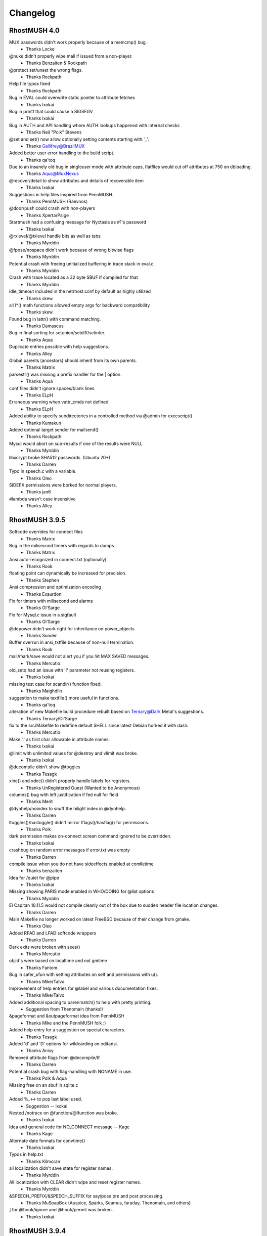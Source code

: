 .. _changelog:

===========
 Changelog
===========

.. _changelog-4.0:

-------------
RhostMUSH 4.0
-------------

MUX passwords didn't work properly because of a memcmp() bug.
				- Thanks Locke
@nuke didn't properly wipe mail if issued from a non-player.
				- Thanks Benzaiten & Rockpath
@protect set/unset the wrong flags.
				- Thanks Rockpath
Help file typos fixed
				- Thanks Rockpath
Bug in EVAL could overwrite static pointer to attribute fetches
				- Thanks Ixokai
Bug in printf that could cause a SIGSEGV
				- Thanks Ixokai
Bug in AUTH and API handling where AUTH lookups happened with internal checks
				- Thanks Neil "Polk" Stevens 
@set and set() now allow optionally setting contents starting with '_'.
				- Thanks Gallifrey@BrazilMUX
Added better user error handling to the build script.
				- Thanks qa'toq
Due to an insanely old bug in singleuser mode with attribute caps, flatfiles would cut off attributes at 750 on dbloading.
				- Thanks Aqua@MuxNexus
@recover/detail to show attributes and details of recoverable item
				- Thanks Ixokai
Suggestions in help files inspired from PennMUSH.
				- Thanks PennMUSH (Raevnos)
@door/push could crash with non-players
				- Thanks Xperta/Paige
Startmush had a confusing message for Nyctasia as #1's password
				- Thanks Ixokai
@rxlevel/@txlevel handle bits as well as tabs
				- Thanks Myrddin
@fpose/nospace didn't work because of wrong bitwise flags
				- Thanks Myrddin
Potential crash with freeing unitialized buffering in trace stack in eval.c
				- Thanks Myrddin
Crash with trace located as a 32 byte SBUF if compiled for that
				- Thanks Myrddin
idle_timeout included in the netrhost.conf by default as highly utilized
				- Thanks skew
all l*() math functions allowed empty args for backward compatibility
				- Thanks skew
Found bug in lattr() with command  matching.
				- Thanks Damascus
Bug in final sorting for setunion/setdiff/setinter.
				- Thanks Aqua
Duplicate entries possible with help suggestions.
				- Thanks Alley
Global parents (ancestors) should inherit from its own parents.
				- Thanks Matrix
parsestr() was missing a prefix handler for the | option.
				- Thanks Aqua
conf files didn't ignore spaces/blank lines
				- Thanks ELpH
Erraneous warning when vattr_cmds not defined
				- Thanks ELpH
Added ability to specify subdirectories in a controlled method via @admin for execscript()
				- Thanks Kumakun
Added optional target sender for mailsend()
				- Thanks Rockpath
Mysql would abort on sub-results if one of the results were NULL
				- Thanks Myrddin
libxcrypt broke SHA512 passwords. (Ubuntu 20+)
				- Thanks Darren
Typo in speech.c with a variable.
				- Thanks Oleo
SIDEFX permissions were borked for normal players.
				- Thanks jan6
#lambda wasn't case insensitive
				- Thanks Alley

.. _changelog-3.9.5:

---------------
RhostMUSH 3.9.5 
---------------

Softcode overrides for connect files
				- Thanks Matrix
Bug in the milisecond timers with regards to dumps
				- Thanks Matrix
Ansi auto-recognized in connect.txt (optionally)
				- Thanks Rook
floating point can dynamically be increased for precision.
				- Thanks Stephen
Ansi compression and optimization encoding
				- Thanks Exaurdon
Fix for timers with milisecond and alarms
				- Thanks Ol'Sarge
Fix for Mysql.c issue in a sigfault
				- Thanks Ol'Sarge
@depower didn't work right for inheritance on power_objects
				- Thanks Sunder
Buffer overrun in ansi_txtfile because of non-null termination.
				- Thanks Rook
mail/mark/save would not alert you if you hit MAX SAVED messages.
				- Thanks Mercutio
old_setq had an issue with '!' parameter not reusing registers.
				- Thanks Ixokai
missing test case for scandir() function fixed.
				- Thanks Maighdlin
suggestion to make textfile() more useful in functions.
				- Thanks qa'toq
alteration of new Makefile build procedure rebuilt based on Ternary@Dark Metal's suggestions.
				- Thanks Ternary/Ol'Sarge
fix to the src/Makefile to redefine default SHELL since latest Debian horked it with dash.
				- Thanks Mercutio
Make '.' as first char allowable in attribute names.
				- Thanks Ixokai
@limit with unlimited values for @destroy and vlimit was broke.
				- Thanks Ixokai
@decompile didn't show @toggles
				- Thanks Tesagk
xinc() and xdec() didn't properly handle labels for registers.
				- Thanks UnRegistered Guest (Wanted to be Anonymous)
columns() bug with left justification if fed null for field.
				- Thanks Merit
@dynhelp/noindex to snuff the hilight index in @dynhelp.
				- Thanks Darren
ltoggles()/hastoggle() didn't mirror lflags()/hasflag() for permissions.
				- Thanks Polk
dark permission makes on-connect screen command ignored to be overridden.
				- Thanks Ixokai
crashbug on random error messages if error.txt was empty
				- Thanks Darren
compile issue when you do not have sideeffects enabled at comiletime
				- Thanks benzaiten
Idea for /quiet for @pipe
				- Thanks Ixokai
Missing showing PARIS mode enabled in WHO/DOING for @list options
				- Thanks Myrddin
El Capitan 10.11.5 would not compile cleanly out of the box due to sudden header file location changes.
				- Thanks Darren
Main Makefile no longer worked on latest FreeBSD because of their change from gmake.
				- Thanks Oleo
Added RPAD and LPAD softcode wrappers
				- Thanks Darren
Dark exits were broken with sees()
				- Thanks Mercutio
objid's were based on localtime and not gmtime
				- Thanks Fantom
Bug in safer_ufun with setting attributes on self and permissions with u().
				- Thanks Mike/Talvo
Improvement of help entries for @label and various documentation fixes.
				- Thanks Mike/Talvo
Added additional spacing to parenmatch() to help with pretty printing.
				- Suggestion from Thenomain (thanks!)
&pageformat and &outpageformat idea from PennMUSH
				- Thanks Mike and the PennMUSH folk :)
Added help entry for a suggestion on special characters.
				- Thanks Tesagk
Added 'd' and 'D' options for wildcarding on editansi.
				- Thanks Anixy
Removed attribute flags from @decompile/tf
				- Thanks Darren
Potential crash bug with flag-handling with NONAME in use.
				- Thanks Polk & Aqua
Missing free on an sbuf in sqlite.c
				- Thanks Darren
Added %_<-> to pop last label used.
				- Suggestion -- Ixokai
Nested /notrace on @function/@lfunction was broke.
				- Thanks Ixokai
Idea and general code for NO_CONNECT message -- Kage
				- Thanks Kage
Alternate date formats for convtime()
				- Thanks Ixokai
Typos in help.txt
				- Thanks Kilmoran
all localization didn't save state for register names.
				- Thanks Myrddin
All locatization with CLEAR didn't wipe and reset register names.
				- Thanks Myrddin
&SPEECH_PREFIX/&SPEECH_SUFFIX for say/pose pre and post processing.
				- Thanks MuSoapBox (Auspice, Sparks, Seamus, faraday, Thenomain, and others)
] for @hook/ignore and @hook/permit was broken.
				- Thanks Ixokai

.. _changelog-3.9.4:

---------------
RhostMUSH 3.9.4
---------------

REALITY_LEVELS wouldn't compile because of undeclared function.
				- Thanks Dahan
HELP spelling fixes
				- Thanks Sketch
compile time issue when enhanced ansi is deselected.
				- Thanks Wisdom
if you have an ssl library that conflicts with openssl dev libs, openssl support is confused
				- Thanks Wisdom
reality_compare -- option to alter how descs are seen
				- Thanks Derek (from SVN site)
Crash bug in @blacklist/list fixed
				- Thanks Distraida
Bug in CPU alerting with new player creation on their first connect.
				- Thanks Darren@Nightlife
Bug with compiling without BANG support with undeclared variables.
				- Thanks Darren@Nightlife
You can now input extended ASCII right into the mush (and it converts to markup)
				- Thanks mindboosternoori
functions.c bombed with the clang compiler because of restrictive type-casting comparisons.
				- Thanks Fraibert
@include didn't properly null out args if forcefully specified null.
				- Thanks Volund
@skip/@ifelse, @switch, and @sudo didn't evaluate substitutions properly.
				- Thanks Volund
Compiletime bug in speech.c with REALITY_LEVELS not defined.
				- Thanks psc943

.. _changelog-3.9.3:

---------------
RhostMUSH 3.9.3
---------------

@include -- Idea Copied from Penn 
				- Thanks Jules (and PennMUSH)
Fix for $Z in timefmt()
				- Thanks Chime/Loki (Haunted)

.. _changelog-3.9.2:

---------------
RhostMUSH 3.9.2
---------------

@assert/@break didn't handle {} correctly.
				- Thanks Wyrd
singletime() handles (w)eeks, (M)onths, and (y)ears like MUX.
				- Thanks Chime & MUX2
crash bug in command.c with regards to mail handler
				- Thanks Chime
aliased rjust to rj and ljust to lj and updated help files appropiately.
				- Thanks Montague

glibc for MAX_INT/MIN_INT had issues with math functions - wrapper fixes this.

parser issue with regexp, parenthesis, and backslashes -- Fixed
				- Thanks Chime
Idea for @titlecaption	
				- Thanks Zero@NewJediOrder
IDLE had a missmatch on \r and \n parsing -- Fixed
				- Thanks Mike@M*U*S*H
Discussion/Ideas for strdistance() function.
				- Thanks Sketch@M*U*S*H

.. _changelog-3.9.1:

---------------
RhostMUSH 3.9.1
---------------

cluster_hasattr() bug for #-1 that should be 0 for non-existant attribs.
				- Thanks Ol'Sarge@Cajun
cluster_flags()/cluster_hasflag() added for cluster support
				- Thanks Cody
Fix for log.c C99 compile issues on old compilers.
				- Thanks Sombranox
sees() handles optional third argument for exits
				- Thanks Sombranox
#lambda inherited from parent wrongly - Fixed
				- Thanks Xandar
writable() added for TM3 compatability.
				- Thanks Wyrd
@list user_attrib now does flag based matching
				- Thanks sombranox
cluster_set() didn't evaluate attributes right
				- Thanks Cody
cluster_regrep*() didn't select the right proper target object
				- Thanks Cody
flag setting/notifying identifies if target was set/unset before
				- Thanks PennMUSH (Kimiko)
elist() didn't evaluate properly - Introduced 3.9.1p2
				- Thanks Cary
page alerts you if you're cloaked from people you page.
				- Thanks Wyrd
Added flatfile stale attribute cleaner and penn 1.8 flatfile converter
                                - Thanks Wyrd
Added switch_search @admin param for switching functionality.
				- Thanks Minion
Added @include to Rhost
				- Thanks PennMUSH (Javelin)
@trigger can handle $command/^listen attributes
				- Thanks TinyMUSH3/PennMUSH
error.txt files can evaluate arguments
				- Thanks Camber/Orion
mux_lcon_compat added to allow lcon() to return empty string.
				- Thanks Minion
cluster_wipe added for clusters
				- Thanks Cary
NO_CODE broke global_error_obj as it's executed by enactor.
				- Thanks Matrix
Help file typos for various cluster commands.
				- Thanks Mike@M*U*S*H

.. _changelog-3.9.0p00:

-------------------
RhostMUSH 3.9.0 p00
-------------------

.. note::

   v3.9 is the development branch leading to RhostMUSH v4.0

Changes
-------

Fixed some mishandled signals which should not cause Rhost to panic shutdown.

Added a Makefile define IGNORE_SIGNALS to turn off signal handling entirely.

Changed Makefile to use RFC date (date -R) instead of local datestring.

Updated version() to allow showing build number by supplying an argument.

Added signal handling of SIGUSR1, SIGTERM, SIGUSR2.

Added user configurable SIGUSR1 handling through signal_object.

Added zones_like_parents for zones to search like @parents.
  - this does require the ZONECMDCHK @toggle set on each item/player.

Modify snooplog to show site information.

Added %@ support to parser (caller)
  - Penn/MUX/TM3

Added %+ support to parser (args sent to functions)
  - Penn

Added %? support to parser (invocations)
  - Penn

Added NO_CODE flag for easier control of coding tool avaiability

Added full REGEXP support (based on Penn's PCRE implementation)

Added some extra bounds checking to internal varabiables (non-issue)

[18-9] Added compatibility with @assert and @break for Penn Compat
                               - PennMUSH
Added a QUIET switch to tel()
                               - Leona @ Faetopia

[18-9] Modify snooplog to show site information.

[18-10] lattr() modification to handle lock() shows.

[18-11] lattr() modification to handle attribute flag checks.

[18-11] examine/parent now shows dbref#'s of the targetted items

[18-16] 7th argument to wrap() to allow last line to 'left justify'

[18-18] Added %@ support (for Penn, TM3, and MUX compatibility) 
				- Lots and Lots and Lots of people.

Merged all 3.2.4 code to 3.9.0
				- Ashen-Shugar

Added MUX, TM3, Penn, Rhost default options to asksource.sh

Modified valid 'good characters' for starting attribs for MUX compat.

Tprintf handler for buffering rewritten to be 'safe'
  - Lensman

lnum/lnum2 added to allow 'stepping' argument.

Reality locktypes 2&3 could be too restrictive, so some lax was given.

Added reality locktypes 4 & 5 to duplicate 2 & 3 but with 'lock-pass-nonexit'

@log allows writing to subdirectories.  5 depth maximum.

@edit has /check argument to run a 'simulation' of an @edit. 
   - Penn

@search has a /nogarbage switch to check against GOING/RECOVER items.

moon() takes optional second argument (boolean) to show only percentage of phase

@grep takes /regexp switch for regexp matching.

Added ] pre-parser command

Rewrite of permission handler to allow a second permission structure (32 more permissions)

@edit has /single argument to allow editing first match only.

edit() has 4th optional argument to specify an edit of single match only.

Change in WANDERER and GUEST to check owner as well as target. 

Added Good_chk() macro to include Good_obj() && !Going() && !Recover()

Added eval/no_eval @admin permissions for function evaluation/non-evaluation.

list() given 4th argument to handle optional header.

Added /toreality switch to @pemit. (works only with contents)

Vastly improved TinyMUSH3 converter.

@hook modified to show sub-overrides and sub-includes

Added the ability to pass delim and params to self-made %-subs.

Added a new @admin boolean parameter round_kludge.
  - Loki

Added support of labels for setq(), setr(), r(). (SVN 84, fix in SVN 87)

Added extra protection to garble() on exec() call for CPU (SVN 84)

Added templates (ala SETQ_TEMPLATE) for setq labels. (SVN 89)

Enhancement to idle timeout to take into account lagging servers (SVN 93)

Center allows NON-ANSI multi-character filler [SVN 94]

Lexits() and Lcon() take optional output seperators [SVN 95->96]

Lexits and Lcon() take arguments to turn #dbrefs into names [SVN 101->102]

Added /notify switch to @switch [SVN 108]

Added additional arguments to dice() [SVN 110]

Made v() allow registers 11 through MAX-ARGS [SVN 111]

Made strfunc() aware of bypass() [SVN 112]

Mail now displays a 'm' by any message set for auto-deletion [SVN 117]

map() now allows ArgN arguments to be passed to it as %1-%?? [SVN 118]

Added time skew detection and protection to readjust mush time [SVN 123]

Added some addition protection for network flooding [SVN 123]

Added optional arguments to dig() and open() for location/returns [SVN 123]

Enhanced door code to be useable [SVN 125]

Modified asksource.sh script to handle all new options [SVN 125]

Added MUX2 password compatibility for reading converted databases [SVN 125]

Added beta option support for MySQL, Doors, and 64bit SBUF/attribs [SVN 125]

Added auto-detection of 64 bit platforms [SVN 125]

Added MAILFILTER attribute to change destination of incoming mail [SVN 127]

Fixed some uninitialized variables in view_atr [SVN 129]
  - Loki

Altered case() and caseall() to support #$ substitution like switch() [SVN 130]
  - Loki

Slight mistake in the case()/caseall() fix in 130. Fixed [SVN 136]
  - Loki

QDBM support added as an optional database layer [SVN 131-135]
  - Ambrosia

Error() accepts an optional player argument to base error messages on.
				- Thanks Ratio (and many others)

FIX_AIX obsoleted by a small mail.c/mailfix.c rewrute
  - Ashen [SVN 162]

modified sub_include so that the CHR_<str> value if fed an integer specifies how many values to take.

Copy/paste error lead to @break behaving like @assert. [SVN 168]
  - Loki

Removed minimal_db from the distro. It can be found on the download site under Contrib. [SVN 171]
  - LOKI

timefmt(), convsecs(), convtime() and moon() now handle 64 bit time. [SVN 172]

list() has an optional target player for output (must control target) [SVN 177]

garble() has new optional type value to return character count instead of string [SVN 177]

remit() has optional key value to specify if it's a to-reality output or normal remit() [SVN 177]

/DISPLAY switch for @function to display details on target function. [SVN 177]

/LIST switch for @function allows wildcarding. [SVN 177]

@list buffers no longer spams the living crap out of you. [SVN 177]

Sideeffects: Tidied up the wizhelp entries and added example page Allowed for keyword negation (i.e. sideeffects = PENN !OPEN MOVE). [SVN 178-179]
  - Lensman

strip() takes optional 3rd argument to specify allowing only specified characters [SVN 180]

accents are now allowed as a markup language via the %f substitution.  Requires ZENTY_ANSI [SVN 180]

printf() modified with '&' identifier for carrage return alignment processing [SVN 181]

filter() can now take multiple arguments. [SVN 190]

/STOP and /CONT switches added to @halt.  [SVN 192]

@wait/pid modified to be much nicer on the queue [SVN 192]

chr() allows characters 160 to 255 to be done via markups (%<3digit>)

Cleaned up extension characters by integrating into the accent parser [SVN 201]

On rooms @toggled LOGROOM, if there is a LOGNAME attribute on the room, it uses that instead [SVN 204]
					- Thanks Ixokai

.. note::

   Name must be alphanumeric and be under 70 characters in length.

%q<variable> added for TM3 compatability with named labels [SVN 205]

setq/setr family now allow ! to asign next available register or re-assign existing register [SVN 208]

nameq optionally displays register asigned to label [SVN 208]

the PID of the running process now stored to netrhost.pid [SVN 208]

Signal handling improved for USR1 and USR2 [SVN 212]

/oneeval switch to @pemit for single evaluation of a @pemit/list [SVN 213]

lexits() allow page listings [SVN 233]

lrooms() - fix for specific room identification [SVN 233]

@function/display now shows flags of functions [SVN 233]

rework lattr() and lattrp() as well as cluster_lattr() to use centralized core functionality [SVN 233]

rework of ueval() to handle cluster or non-cluster [SVN 233]

lock() allows optional third argument to set/clear attribute locks [SVN 233]

merging of all cluster_Defaults into single handler [SVN 233]

action lists attached to >, @cluster/set, and cluster_set() [SVN 233]

@wait with +/- values [SVN 233]
					- Thanks Raevnos

BOUNCEFORWARD attribute parser for BOUNCE flag [SVN 233]

VATTRCNT() has optional 2nd argument to reset the vlimit on the dbref# [SVN 244]

pgrep()/cluster_grep() has additional arguments for outputting matches [SVN 244]
					- Thanks Cary

Updated help for printf() [SVN 253]

Fix for OSX 10.5.2 with regards to more restrictive header include files [SVN 254]
					- Thanks Lyoc

.. note::

   TO BE DONE: add python interpreter
   TO BE DONE: @plugin

Additions
---------

Functions
+++++++++

[18-13] Add isint() for MUX/Penn compatability
[18-17] Added fmod() for Penn compatability.
regmatch()	- regexp (penn)
regmatchi()	- regexp (penn)
regedit()	- regexp (penn)
regediti()	- regexp (penn)
regeditall()	- regexp (penn)
regeditalli()	- regexp (penn)
reswitch()	- regexp (penn)
reswitchi()	- regexp (penn)
reswitchall()	- regexp (penn)
reswitchalli()	- regexp (penn)
regrab()	- regexp (penn)
regrabi()	- regexp (penn)
regraball()	- regexp (penn)
regraballi()	- regexp (penn)
regrep()	- regexp (penn)
regrepi()	- regexp (penn)
bypass()	- used in @functions to bypass hardcoded limits
logtofile()     - Function equiv of @log - limit 1/command. 
searchng()      - Like search() but don't return GOING/RECOVER.
keepflags()     - keep data type based on flags
remflags()      - remove data type based on flags
foldercurrent)  - list current folder or share folder 
folderlist()	- list all folders of target
nameq() 	- name/rename labels for setq registers (SVN 84)
spellnum()	- Penn compatable returns full name [SVN 125]
ibreak()        - for iter() and list() [SVN 109]
shift()         - and additional arguments to dice() [SVN 110]
fbound()        - like bound but for floating point [SVN 137]
fbetween()      - like between but for floating point [SVN 137]
strdistance()   - Levenshtein Distance between two strings [SVN 146] 
tr()            - Transform string based on find/replace [SVN 156]
digest()        - SSL algorithm encryptions.  Yay is life. [SVN 158]
roman()         - Number to Roman Numeral converter [SVN 160]
printf()	- Printf() moved to the mush!  Yay is life. [SVN 177]
accent()	- Allow accent() markup characters specified by string [SVN 180]
stripaccents()  - Strip the accents on the target string [SVN 180]
pid()           - Show pid processes of anything you control [SVN 192]
pgrep()		- grep for parents [SVN 233]
cluster_u()  		- cluster u() [SVN 233]
cluster_u2()		- cluster u2() [SVN 233]
cluster_ulocal()  	- cluster ulocal() [SVN 233]
cluster_u2local()  	- cluster u2local() [SVN 233]
cluster_uldefault() 	- cluster uldefault() [SVN 233]
cluster_u2ldefault()  	- cluster u2ldefault() [SVN 233]
cluster_udefault()  	- cluster udefault() [SVN 233]
cluster_u2default()	- cluster u2default() [SVN 233]
cluster_grep()		- cluster grep() [SVN 233]
cluster_regrep()	- cluster regrep() [SVN 233]
cluster_regrepi()	- cluster regrepi() [SVN 233]
cluster_hasattr()	- cluster hasattr() [SVN 233]
cluster_lattr() 	- cluster lattr() [SVN 233]
cluster_attrcnt()	- cluster attrcnt() [SVN 233]
cluster_vattrcnt()	- cluster vattrcnt() [SVN 233]
cluster_get()		- cluster get() [SVN 233]
cluster_xget()		- cluster xget() [SVN 233]
cluster_set()		- cluster set() [SVN 233]
cluster_default		- cluster default() [SVN 233]
cluster_edefault	- cluster edefault() [SVN 233]
cluster_stats() 	- specifies statistics on cluster [SVN 233]
cluster_get_eval()	- cluster get_eval() [SVN 233]
cluster_ueval()		- cluster ueval() [SVN 233]

Commands
++++++++

@assert - Works like @break but reverse logic [18-9]
idle - a 'nothing' command that won't effect idle time.  Wizzes can optionally add command.
> for cluster sets (instead of &) [SVN 233]
@cluster/new <dbref>			-- won't work on cluster object [SVN 233]
@cluster/add <dbref>=<dbref>		-- won't add a pre-existing cluster object [SVN 233]
@cluster/del <dbref>			-- won't delete a non-existing cluster object [SVN 233]
@cluster/clear <dbref>			-- purges the cluster list [SVN 233]
@cluster/list <dbref>			-- lists objects in cluster, total attributes, threshold, and action list [SVN 233]
@cluster/threshhold <dbref>=<number>	-- sets a threshold on the cluster [SVN 233]
@cluster/action <dbref>=<string>	-- sets action when treshhold is met [SVN 233]
@cluster/edit <dbref>=<string>,<string>	-- edits the attribute(s) in a cluster [SVN 233]
@cluster/set				-- @set for clusters [SVN 233]
@cluster/repair				-- repairs a damaged cluster (or tries to) [SVN 233]
@cluster/grep				-- grep for a string in a cluster [SVN 233]
@cluster/reaction   			-- edit for actions [SVN 233]
@cluster/cut				-- physically cuts the item from a cluster - only use as last resort [SVN 233]
@cluster/trigger			-- trigger action on cluster [SVN 233]

Flags
+++++

NO_CODE  - Controls usage of code-commandss/functions.  Uses new second permission table.

Toggles
+++++++

HIDEIDLE - Stops the 'idle' from being updated as well as command count.  Wiz+ only.
MORTALREALITY - disables the inherit ability of wizards for wiz_always_real [SVN 126]

MAILVALIDATE - validate the user list and abort mail without sending to anyone if invalid.
				- Thanks Charlotte@Cajun

CLUSTER - (internal toggle to handle cluster objects)

Admin Params
------------

[18-9] Added zones_like_parents for zones to search like @parents.  - this does require the ZONECMDCHK @toggle set on each item/player.
log_maximum - specify the number of logtofile() calls allowed per command.
power_objects - enable @power/@depower checks on non-players
rooms_can_open - allow rooms to be able to @open exits inside itself
sub_override - specify what %-subs can be overridden

sub_include - specify what %-subs you want added
				- Ambrosia
signal_object - Object containing signal handling attribute for SIGUSR1.
				- Odin

break_compatibility - @break/@assert allowed/disallowed double-evaluation (disabled by default)
signal_object_type - Type of execution to do.  Default is '0' (function only)'.  1 is a @trigger effect. [SVN 212]
log_network_errors	- enables (or disables) logging of network errors on sockets

Bug Fixes
---------

SORTBY was mangling the enactor.
                               - Melpomine @ Vieux Carre
[18-7] THIS IS AN UNOFFICIAL PATCH.  This fixes a Reality Level Lock issue.
                                - Thanks Ixokai

[18-8] Fixes a vprintf allocation issue.

[18-9] Fixed a logical error with unfindable and the connect flag.
                                - Thanks Xandar

[18-12] Fix double eval to @break/@assert to mimic Penn
[18-13] Fixed the convert scripts to handle irrigular behavior in TM3 flatfile
[18-14] Fix for LBUF free in elist()
[18-15] Fix for permission issue with regards to no_examine and attrib fetches
[18-15] Fix for possible array out-of-bounds with regards to backstage
[18-16] Fix in wrap() for wrap_out code with possible overrun (non-crash)

.. note::

    this effected both wrap() and wrapcolumns()

[18-17] Fix for moon() on displaying waxing/waning exact matches.
                                - Thanks Jeff

[18-17] asksource.sh (make config/make confsource) fixed with (l)oad issue.

[18-17] Fix for news/verbose switch that broke previous workings - Fixed
                                - Thanks Ambrosia
[18-18] Fix for soundex() with a buffering issue (non-crashing) - Fixed
                                - Thanks Jeff

Bug in (d)elete option in asksource script - Fixed

Bug in 'home' with reality level following - Fixed
				- Thanks Ol'Sarge @ Cajun
Bug in '@idesc' with reality level if 'Real' level not using '@desc' - Fixed
				- Thanks Toby @ Cajun
Bug in '@rsrvdesc2' if target desc is '@idesc'. - Fixed
				- Thanks Toby @ Cajun
Bug in double-free if default globals enabled - Fixed
				- Thanks Ixokai
Make config/confsource for option 15 and option 9 didn't escape the '$'. - Fixed
				- Thanks Odin

Small issue in mail code where if max-index is reached mail won't send - Fixed

Bug in do_dbck with db loading/startup/reboot - small chance of crash. -Fixed
				- Thanks Odin
Feature bug in read_remote_name.  Didn't check examinable - Fixed
				- Ambrosia
Hook 'fail' didn't work in hook_cmd.  - Fixed
				- Rook
Bug in mail.c where it could effect @nuking players - fixed
				- Odin
Bug in news.c where it could effect @nuking players - fixed
				- Odin
Bug in @quota where buffer was mistakenly freed prior to display - Fixed
				- Ambrosia/Ashen
Issue with page/port and the MUXPAGE toggle. Resolved, page/port now cannot be used in combination with MUXPAGE
				- Lensman
Several missing helpfile entries added: isupper/islower, brace_compatibility, format_compatibility
				-Ambrosia
Bug in speech.c when compiling on some flavors of BSD fixed. Also cleaned some warnings.
				- Odin
Fixed a bug in cque.c relating to queue accounting on exceeding player_queue_max.
				- Odin, fixed and found by Brazil.
Fixed an issue with certain locks with displaying attribute names in examine. NON-CRITICAL-ISSUE
				- Ixokai
Fixed a strip issue of {}'s with regards to ']'.  The ] command shouldn't strip anything.
				- Odin & Ambrosia

Fixed a problem with 8-bit dates being passed to the compiler as build time. We now use date -R for RFC time.
Fixed a problem with examine on targets you didn't control.
Fixed problem with @kick and the queue.
Fixed buffer clobber issue in lloc() (introduce 3.9)
Fixed logic error of command pathing with ignore on 'goto' command.
Fixed 'N' command from showing up. (for ] alias)
Fixed display for percent subs with regards to @hook.

Fixed wrapcolumns() where it could crash on unique strings.
				- Thanks melkir

Fixed a bug with flag_name and possible duplicated entries
Fixed chomp() to handle %r conditions cleaner.

sub_include had a possible unitialized condition for %0-%9 on rare occurances. (SVN-87)
				- Thanks Loki

crash bug in lcon/lexit additions - fixed (SVN-105)
Finally believe the output snuffing issue is fixed (SVN-105)
SIGSYS and some other signals were mistakenly handled as panic shutdown.

setq()/setr() didn't evaluate first argument.  Introduced SVN 87 [SVN 113]
				- Thanks Melkir

Somehow @list options values got broken by a typo.  Weird.  Fixed. [SVN 114]
Tprintf off by one issue fixed for buffer allocation [SVN 115 - SVN 116]
Off by one bug in map() from SVN 118.  Non crash, just argument list off [SVN 119]
Crash bug in ATRLOCK if attribute did not previously exist in hash lookup [SVN 120]
Realities had a logical bug.  Now previous (broke) behavior available as option [SVN 122-124]
Fixed a bug in Reality level handling and CHKREALITY Toggle [SVN 125]
Fixed uninitalized variable with regards to dig()/@dig.  Introduced SVN 123 [SVN 128]
Fix for QDBM compiles on aborting on the 'rm' section.  Introduced SVN 136 [SVN 137-138]
Critical fix for time skew on AMD's.  Infinite loop.  Introduced SVN 123 [SVN 139]
Fix for sha1.c and mushcrypt.c for compiling issues.  MUX2 provided code.  [SVN 140]
Forgot to update this bloody file [SVN 141]
Fix for null entries deidling a player.  It was intended behavior, but this could be confusing so was fixed.  It still will de-cloak an idle-cloaked wiz. [SVN 142]
Fix for timeskew affecting internal timers, such as database dumping. [SVN 143]
Fixed a bad define for 64-bit autodetection. [SVN 143]

Fix for timeskew affecting global timers. Introduced SVN 140. [SVN 144] (Rehash: SVN 151)
				- Thanks Ratio

Clean up code a bit with implicit declarations [SVN 145]

Bug in signal handling.  If during a dump, it happened during an alarm() state, alarms would be ignored and as such the timer would be broke from that point on.  Fix causes signal restore to re-set the alarm state.
				- Thanks Ratio
spellnum() had a comparision bug with 'tens' digit.  [SVN 152]
				- Thanks Ratio
signal handling interferred with @reboots randomly (Introduced 3.9 SVN 100) [SVN 153]
				- Thanks Ratio

Crashbug in RANDMATCH() (Introduced 3.9) [SVN 157]
Missing free_lbuf() in caseall() (Introduced SVN 136) [SVN 157]
Fix for QDBM and mail if the mail db can't load correctly. [SVN 161]

Fix for @break/@assert to stop double-eval of first argument [SVN 164]
				- Thanks Brazil
Fix for all of the \*default() functions evaluating default behavior all the time.  It really probably shouldn't have done that.  [SVN 166]
				- Thanks Orion

Wouldn't you know it, the \*default() fix broke some backward compatability (introduced SVN 166).  Fixed [SVN 167]
Yet another fix but this time to evaluate arguments to all the \*u\*default() functions (intro SVN 166) Fixed [SVN 168]
Fix for ptimefmt as the structure declaration was missing an argument.  Bad mojo. - Fixed [SVN 174]
Rhost's hardcoded news system failed to free an lbuf on subscribe checks - Fixed [SVN 177]
creplace didn't evaluate its second arguments and some syntax issues. - Fixed [SVN 183]
Tweeking of unsafe_tprintf to safe_printf in some locations where heavy usage is seen [SVN 190]
mail/reply with the the all option wouldn't work if targets had spaces in names. [SVN 194]
vsprintf didn't like the double %% for statically stating % in certain libraries [SVN 195]
translate() didn't take %0-%9 arguments [SVN 196]
citer() had a double lbuf free on replace_tokens [SVN 198]

@whereis/@whereall didn't hide the location if user was hidden/dark correctly [SVN 202]
				- thanks Planet X

@mvattr/@cpattr should handle SBUF sized attribute names cleaner. - Fixed [SVN 207]

Help topic for @assert reversered - Fixed [SVN 209]
				- Bug ID 0000004 (BlackRook)
%q<label> broke with trace conditions.  Introduced SVN 108 - Fixed [SVN 209]
				- Thanks Melpomine
bang support didn't work for overloaded functions.  Fixed [SVN 210]
				- Thanks Melpomine

SIGUSR1 would ignore the signal after use at times.  Fixed [SVN 212]
Possible SIGSEGV with argument preprocessing on certain commands.  Fixed [SVN 213]

Fix for SIGALRM being ignored when IGNORE_SIGNALS compile time option enabled. fixed [SVN 225]
				- Thanks grump
Fix for map()/filter() for argument list passed.  Fixed [SVN 227]
				- Thanks Ratio
Help not documented for fill character in ljc()/rjc() - Fixed [SVN 228]
				- Thanks Cary
OUTPUTPREFIX/OUTPUTSUFFIX stored through reboots - Fixed [SVN 233]
				- Thanks Adrick
Added missing topics for clustering - Fixed [SVN 244]
				- Thanks Cary

Logging network errors could cause heavy logging on really bad networks - Fixed [SVN 245]

Connect honors @hide/unfindable/dark [SVN 320]
				- Thanks Planet X

.. _changelog-3.2.4p18:

-------------------
RhostMUSH 3.2.4 p18
-------------------

[06/28/2004]

Changes
-------

@aflags takes /full switch to give count on how many objects have the attribute.  useful incase you have concerns of attributes dissapearing.

Added queue_compatible config option to allow negative decremental of the semaphore attribute for elsemush compatibility
				- Lyle, Saffron, Dragon @ Paris
Added -DPARIS compile time option for older Penn/MUSH format compatibility
				- Dragon @ Paris
Added -OLD_SETQ compile time option to switch setq/setq_old compatibility
				- Thanks Lyle, Saffron, Dragon @ Paris
In all source, header, help, and readme files, 'compatable' renamed to 'compatible'
				- Ambrosia
Enhanced mail/recall to show more stats (lots of people wanted them)
				- Lots of people

Added percent substitution ceiling for uniquely created DoS attacks.  Heh.
FUBAR flag no longer allows you to execute any functions.

Added config param 'lcon_checks_dark' that will enforce dark/unfindable.
				- Thanks Xandar

Beefed up on-line help for reality levels.  Hopefully they make sense now :)
Mail/read recognizes 'both' to handle first new/unread message combination.
mail/anon optionally hides sender
KEEPALIVE @toggle added. - (AuroraMUX/Soruk)
chkreality() function to check if victom sees target's reality.
CHKREALITY toggle that allows @Lock/user to become a reality lock

@admin param 'reality_locks' to globally enable reality level lock checks.
				- Thanks lots of people.
Added /fail switch to @Hook. 
				- Originally Amborsia, modified. (MUX2 compat)

Added @admin param reality_locktype that optionally chooses how reality locks are issued.  This should allow much more flexability.

Sideeffects could double eval.  This was intended for some backward compatability with muse, but does allow a security risk.  Now have an optional compile time option of SECURE_SIDEEFFECT that disables this.
				- Ambrosia

Added LOGGED attribute flag that will log anytime that attribute is changed, modified, set, or cleared.

NOISY toggle to allow consistant noisy sets
				- Thanks Tam

backup_flat.sh now accept a '-s' option for single-mode for cron entry.

Bug Fixes
---------

WHO/DOING on the connect screen had a broken conditional where if you were NOT unfindable you still wouldn't show up on WHO/DOING on the connect screen.  - Fixed
				- Ambrosia & Tam@Stargate: Alpha Site
help files wouldn't process escape characters right with ZENTY_ANSI - Fixed
				- Thanks Zivilyn/Xandar

mail/recall couldn't do lookups based by-player on multi-sent messages - Fixed
Wizard objects not inherit hit attr @limits - Fixed

Possible crash bug with mail dynamic aliases via '$'.  - Fixed
				- Thanks Xandar

@dynhelp/parse wouldn't display ansi correctly (from previous fix) - Fixed

CPU Protection not as robust on certain cases - Fixed

Month was off by one in mail/recall (introduced p18)
				- Thanks Mortalis @ Cajun

mail/recall had off-by-one for month (introduced p18)

logf() conflicted with built-in function in newest gcc compilers - Fixed

type cast warning in random function - Fixed

Unused variable cleanup in code. - Fixed

format_name undocumented - Fixed

IGSWITCH @hook didn't work with new format of commands in some instances - Fixed

Trace output issues with CPU protection - Fixed

LBUF failed to be free on examining in rare cases. (introduced p18) - Fixed 

Cleanup of some initialization variables.  Not a problem.  Just a cleanup.

asksource broke on solaris systems. - Fixed

Lots of cleanup for Solaris 2.8/2.9 builds.  Solaris didn't declare right. - Fixed

Security issue with descs clobbering setq regs - Fixed (optional @admin param)

new backup_flat.sh script broke for remote archives - Fixed

player cache had possible dereferenced pointer call - Fixed

autoreg_include.txt didn't check txt subdirectory. - Fixed

reality locks overwrote match state data (introduced p18) - Fixed

[18-1] Fix for IGSWITCH @hook and multiple switches - Fixed

[18-2] Fix for unfindable and loc() and other functions - Fixed
				- Thanks Spatterlight
[18-3] Fix for %l in trace output (same issue as loc() had) - Fixed
				- Thanks Spatterlight

[18-4] Fix for global attribute formatting where 'what' should have been 'owhat'

[18-4] Modification to allow localized formatting with &format<attr>
				- Thanks Kevin

[18-5] Added content searches for all forms of help.

[18-6] Fix LBUF free issue (introduced 18-4)

Fix mail issue with marking and folders
				- Thanks Kevin

Enhanced @break to accept optional argument to 'branch'

.. _changelog-3.2.4p17:

-------------------
RhostMUSH 3.2.4 p17
-------------------

[ 06/04/2004]

Changes
-------

Rhost 3.2.4 is a locked version.  only bug fixes from this point on.  The next release will be 3.9 which will be alpha/beta leading to the 4.0 release.
Added sub-patchlevel versioning for pre-release patchlevel testing.

Sanitizing of help files to correct missing/misdefined config parameters.
				- Ambrosia
An optional .conf file now has all available options to choose from.
				- Ambrosia
LOGROOM toggle now logs to subdirectory 'roomlogs'.
				- Thanks Xandar

new admin param 'roomlog_path' specifies path of above LOGROOM path.
attrcnt() modified to help rebuild wonked attribute tables
@aflags modified to help list attribute information


Bug Fixes
---------

malloc.h wasn't properly identified in the configure tool - Fixed
ZENTY_ANSI didn't handle ansi correctly if TINY_SUB was also defined - Fixed

@admin param garbage_chunk wasn't used - Removed
				- Ambrosia
@admin param precmd_obj wasn't used - Removed
				- Ambrosia

sortby() imported for backward compatibility.

updated Rhost minimal_db to handle new conf file parameters.
				- Thanks Cloud

You could alias over hardcoded functionality - Fixed
Improved attribute handling for corrupting attributes.
@attribute/delete now does sanity checking for attribute existing first
@aflag shows the numerical unique identifer of the attribute

@pcreate/reg would crash if issued by a non-player - fixed
				- Thanks Xandar

.. _changelog-3.2.4p16:

-------------------
RhostMUSH 3.2.4 p16
-------------------

[02/24/2004]

Changes
--------

+proof in mail now displays text for forwarding/replied messages.
				- Many Many People

@cpattr, @mvattr, and @edit now take attribute content locking into effect.
inc() and dec() now take strings as '0' values.
@door rewrite to handle mangled port openings/closings.

@decompile now has /attribs, /flags, and /all switches
				- Thanks Tam@Stargate: Alpha Site
@set with the /noisy switch notifies if attributes (cleared)
				- Thanks Tam@Stargate: Alpha Site

@dynhelp (dynhelp()/textfile()) now does partial-matching.

\- for mail writing will now allow you to insert '=' without escaping.
				- Thanks Alibi@Cajun
New bugreport script to handle bug report mailing.
				- Lensman & Ashen-Shugar

New auto configurator scripts for make options.
ZoneWizLock now allows you to examine any area in the zone as well as modify it.  Royalty and higher ownership overrides this lock.
Help and Wizhelp have improved topics.
Third party work on PHP and SQL support - Still in pre-beta, not included.  contact lensman@rhostmush.org for SQL
@hook for security related commands shored up.
Modified credits for MUXPAGE toggle.  Penn had the feature first :)
Wizards now optionally checked for @limits
The non-command alias functionalty has been given a well-needed overhall
Better error handling was added to the functions in htab.c
Unified some of the Makefile defines for OsX, Cygwin, BSD.
Added funceval to @list

@doing and @doing/header expanded in length to full-use.
				- Thanksla Falor

switch(), switchall(), and @switch now optionally take #$ substitutions.
GREATLY updated auto-makefile configurator to handle most common library checks.

lattr() takes multiple page values
				- Thanks Sirona@Cajun

Additions
---------

Functions
+++++++++
                                
aiindex() - works like iindex() except will append to a null list.
sortby() - Added for MUX2 compatibility

Admin Params
------------

wizmax_vattr_limit   - Attribute limiter for wizards
wizmax_dest_limit    - Destroy limiter for wizards
vattr_limit_checkwiz - Enable/Disable wiz limiters

guild_attrname       - Make the GUILD column in WHO read a different attribute. (new players also have this attr set with the default value)
                       - Suggested by Leona@Faetopia

exits_connect_rooms  - This parameter defines if rooms with exits will never be floating.  This parameter will disregard the need for exits to always be indirectly linked to the starting room.
switch_substitutions - If enabled, allows #$ substitutions in switches.
examine_restrictive  - Settable 1-5 (0 disables) to restrict examine based on 'level'

Bug Fixes
---------

Double free issue with caseall() - Fixed
Possible SIGSEGV condition with nobroadcast_host (introduced p15)  - Fixed
If memory/system corrupted, could corrupt room check in command.c - Fixed
Possible SIGSEGV with +proofing mail (introduced p15) - Fixed

Exit movement backward compatibility broke with unlinked exits (introduced p15) - Fixed
				- Thanks Ol'Sarge@Cajun
Possible SIGSEGV legacy bug with flag handling - Fixed
				- Thanks Tethys@Cajun

strmath() didn't work like expected with 'amt' argument - Fixed
BOUNCE flag was not cleared on recoverable objects - Fixed

				- Thanks Iuz

debugstack extra free in alias table (introduced p15) - fixed
				- Thanks Jamie@M*U*S*H

NDBM in make confsource assumed ndbm.h on server sane.  It's usually not. - Fixed
Wizard limits wern't verified on ownership if not set INHERIT - Fixed

help/wizhelp didn't show that you could do topic wildcard searches - Fixed
				- Thanks Falor
help syntax error with regards to null() and @@() - Fixed
				- Thanks Falor
Passing only one attr to @admin logout_cmd_alias caused a crash - Fixed
                                - Thanks Ambrosia
BLIND wasn't consistant for all commands - Fixed
				- Thanks Xandar

The hash tables could appear to loose information where aliases were used.  (introduced p15) - Fixed
The Hash tables are sized too small and don't reflect 'todays Rhost'.  - Fixed
@flag/remove wouldn't return an error message if no alias existed - Fixed
hash with an off-by-one count. (Introduced p16 beta) - Fixed

Typo with help.txt with regards to terse flag - Fixed
				- Thanks Sasaki Chie@Fantasy Moon

.. _changelog-3.2.4p15:

-------------------
RhostMUSH 3.2.4 p15
-------------------

[09/09/2003]

Changes
-------

MASSIVE internal rewrite of internal flag/command/function structure to prepare for loadable/unloadable module support.
				- Lensman
New Directory Structure for data, txt, src, hdrs.
				- Lensman
Script Rewrites for better resilliancy
				- Lensman, Ambrosia, Ashen-Shugar
local.c plugin support
				- Lensman
Alias system overhauled and rewritten to be more robust
				- Lensman
! and !! patch
				- Written and provided by Jeff
We now run on gdbm 1.8.3
				- Thanks Lensman
wildmatch fix
				- Lensman & Ash

minimal database provided that includes SGP, myrddin bbs, global code Add method for global (master room) exits to be shown with 'look'

.. note::

   PRIVATE and/or FLOATING flags remove this if set on exit.

Add anonymous mail via the /anon switch
				- Thanks Saffron & Lyle @ Paris
mail/recall cleaned up for better display/information.
				- Thanks Ivory@Mednights
Timestamps added for original message in forward/reply
				- Thanks Ivory@Mednights

lit() can accept commas as part of it's input string

+bcc in mail/write now gives mail BLINDLY to get target. They won't see the To: list(s).
				- Thanks Saffron & Lyle @ Paris
modified hastype() to have same permissions as type()
				- Thanks Rynos
fixed mail issue with dynamic mail aliases and permissions.
				- Thanks Erik
Add way for @emit to parse '##' for target it receives.  /sub switch.
				- Thanks Jared Leisner @ Ennerseas
Add method to see 'mail/status' with mailstatus() function.
				- Thanks Rosalind @ Nevermore
config(sideeffects_txt) return the string of sideeffects enabled.
				- Lensman
Penn conversion script included in distribution.
				- Thanks Mac
/preserve switch to @chown and @chownall.  Will keep all flags constant.
				- Lensman

@list stack now shows filenames instead of file pointers.

/pid added to @notify to handle PID processes
				- Thanks Storm
/recpid added to @wait to record PID process to setq-registers specified.
				- Thanks Storm

@function takes /d[elete] switch to delete user-defined functions.
lzones() now take optional arguments for large zone lists.
Improved CPU protection (yes, even more).
@doors are no longer preserved between reboots.

13th argument to columns() to allow padding of short columns
				- Thanks Patrick Bogen
inc()/dec() (the hardcoded xinc/xdec) now, like other servers, handle non-numericals for arguments.
				- Thanks Xandar
@pcreate now allows you the /register switch so wizards can email the pwds.
				- Thanks Xandar
@pemit (and all switches) now handle REALITY LEVELS with /reality switch.
				- Thanks Dervish@Cajun
@admin alias allows re-aliasing existing aliases or deleting aliases.
				- Lensman

Additions
---------

Functions
+++++++++

elementsmux() - for MUX elements() compatibility.
				- Thanks Rook@EnnerSeas

parsestr() -  helps with speech formatting.

chomp() - used to strip returns before, after, or both sides of string.
				- Thanks Storm

escapex() - just like escape() but you can choose what chars to _not_ escape

securex() - just like escapex() but for secure()'s counterpart

Flags
+++++

BLIND - flag for exits and rooms to make target arrival/leaving 'snuffed'.
				- Idea from many people (and TM3)

DEFAULT - Attribute flag for handling default global attrib (TM3)
SINGLETHREAD - Attribute flag to handle single-threading $commands
ATRLOCK - Attribute flag to handle global attribute locking

Toggles
+++++++

MUXPAGE - Toggle to allow mux-like paging for Penn/MUX/TM3 compatibility.
				- Thanks PennMUSH

NOGLOBPARENT - Toggle to disable inheritance of global inheret parents.
NODEFAULT - Toggle to disable global default handling (TM3)

Admin Params
------------

mail_verbosity - Add Subj: to sent mail as well as to disconnected players.
				- Thanks Saffron & Lyle @ Paris

mail_anonymous - Default name for anonymous mail (Default: *Anonymous*)
sidefx_maxcalls - (1000 default) for max sideffects allowed/command.
oattr_enable_altname - to enable/disable alt name usage in odrop/ofail/osucc.

oattr_uses_altname - for alt names sent to odrop/ofail/osucc.
				- Thanks Rook @ Ennerseas (default _NPC)
empower_fulltel - Offer two methods for FULLTEL ('self' & anything not cloaked)
				- Thanks Punk@FantasyMoon
spam_msg - Message sent to spammers
				- Ambrosia
spam_objmsg - Message sent to spammers of objects
				- Ambrosia
room_aconnect - Aconnects on individual rooms work (cloak/dark checked)
				- Lensman
room_adisconnect - Adisconnects on individual rooms work (cloak/dark checked)
				- Lensman

player_attr_default - Sets default @<attrib> handler for did_it() attribs (TM3)
thing_attr_default - Sets default @<attrib> handler for did_it() attribs (TM3)
exit_attr_default - Sets default @<attrib> handler for did_it() attribs (TM3)
room_attr_default - Sets default @<attrib> handler for did_it() attribs (TM3)
global_clone_obj - Sets default dbref# for cloning attributes
global_clone_player - Sets default debref# for cloning attributes (TM3)
global_clone_thing - Sets default debref# for cloning attributes (TM3)
global_clone_room - Sets default debref# for cloning attributes (TM3)
global_clone_exit - Sets default debref# for cloning attributes (TM3)
global_attrdefault - Sets global locker for attribute sets/clears
nobroadcast_host - Define what sites will be 'snuffed' from MONITOR

Bug Fixes
---------

Bug in wizhelp with 'mail_lockdown' toggle.  - Fixed
				- Thanks Dervish
Multiple help/wizhelp fixes.  - Fixed
				- Thanks Dervish
Bug with @mvattr and QUIET flag - Fixed
				- Thanks Xandar

Objects could use the brandy toggle to send mail.  - Fixed
Security issue with autoregistration - Fixed
goto didn't have hooks before/after right - Fixed

SIGSEGV on autozone add if player didn't belong to zone - Fixed
				- Thanks Rook & Sylph @ Ennerseas
Bug with teleporting and permissions - Fixed
				- Thanks Mach Speed@FantasyMoon
NASTY bug that could corrupt registries with @freeze/@thaw/@wait (RARE) - Fixed
				- Thanks Rook @ Ennerseas
Fix help entry with @convert/@quota cross-matching. - Fixed
				- Thanks Dervish
Fix alloc corruption with 'page' from liberal nulls. (p15 introduced) - Fixed
				- Thanks Xandar
Fix issue where if in @program string sent to global_error_obj incorrect - Fixed
				- Thanks Zivilyn
Fix for orflags()/andflags() being broke with flag rewrite. - Fixed
				- Thinks Rosalind & Vulcan @ Nevermore

Fix for @hooks to now successfully work on goto - Fixed
Fix for @uptime to show time up longer than a year - Fixed

Fix for @hook on goto.  Did not handle /permit or /ignore right - Fixed
				- Thanks Rook
Fix for legacy bug in @list functions for blowing a buffer if too many user defined functions have been defined.  Wow, talk about old.
				- Thanks Aalita@Ennersea

Fix for ZENTY_ANSI compiletime with a possible buffer overrun. - Fixed
Fix for ZENTY_ANSI with handling safebuff() - Fixed.
Fix for two rhosts running same debugmon debug_id - Fixed.
Fix for mis-matched DPUSH/RETURN for DPOP in door.c - Fixed

Fix for pemit()/npemit() with argument evaluation - Fixed
				- Thanks Matthew@Draconis
Fix for legacy bug with vattr initialization - Fixed
				- Thanks Matthew@Draconis
Fix for library overflow issues regarding system call on ptimefmt() - Fixed
				- Thanks Shari
Fix for default() and edefault() returning improperly for invalid dbref# - Fixed
				- Thanks Matthew

lock(), rxlevel(), txlevel(), and parent() didn't increment the sidefx counter the correct way.  - Fixed

wizhelp entry with no_move had grammer mistakes. - Fixed
				- Matthew
Possible overrun on the stack with regards to iter() during certain config opts.
				- Thanks Illithid@Ennersea

.. _changelog-3.2.4p14:

-------------------
RhostMUSH 3.2.4 p14
-------------------

[07/10/2002]

Changes
-------

round() excepts negative args (60) for rounding values to whole numbers. (MUX2) The SPOOF flag is now inheritable.
				- Thanks Milk & Nyssa

Added /nosub switch to @pemit so ## and #@ arn't subbed.

Add /preserve to @wipe that wipes all _but_ the match
				- Thanks Mikhail Mikhailov
Force an ANSI_NORMAL at the end of @extansi calls @oxtport/@o<blah> messages don't show if a null string.  This is handy if you want to process sideeffects but don't want a result to show.
				- Thanks Nyssa

Add to cpu-slamming an optional way to register-site/forbid-site the person.
set() now handles ansi.
setq()/setr()/r() now handles ansi.
If owner set FLOATING, floating messages not returned.
Improved chksum methods on @freeze/@thaw

Added /basic switch to @lock for PENN compatibility.
				- Thanks Trispis@M*U*S*H
Attributes starting with a '~' are now supported if ATTR_HACK enabled.
				- Thanks Trispis@M*U*S*H
Added wildcard matches to @list user_attributes.
				- Thanks Brazil@MUX2

Added a-z setq() registers for MUX/TM3 compatibility. (very MEMORY intensive)
@list alloc now shows additional stack/lbuf information.
iter() and it's ilk now use Brazil's replace_token() call for ## and #@ (MUX2)
citer() now has an output seperator
lwho() takes argument of '2' to list JUST the ports.
Add internal attribute SpamMonitor to store history of command(s).
Modified MONITOR sitecons so it shows the remote port they're connecting from.
Modify sin(), tan(), etc (ala MUX) for conversions.  Backward compatible (MUX2)

Zenty's ANSI modifications.
				- Thanks Zenty@RhostMUSH
Added way to convert PENN 1.7.5 flatfiles to RhostMUSH native.
				- Thanks Mac
Added SHS password encryption and plantext to crypt/SHS conversion on the fly.
				- Thanks Azhdeen@RhostMUSH

Additions
---------

Functions
+++++++++
                                
txlevel() - sideeffect that sets @txlevel (or displays)
		  		- Thanks accela@AniMUSH
rxlevel() - sideeffect that sets @rxlevel (or displays)
		  		- Thanks accela@AniMUSH
rset() - sideeffect that sets attribute and returns value.
				- Thanks Trispis@M*U*S*H

pedit() - used to mimic Penn's edit() functionality (Penn)

ptimefmt() - used to mimic Penn/Mux's timefmt() functionality (Penn/MUX2)

textfile() - works like dynhelp() but pushes onto buffer (Penn)
				- Thanks Raevnos & PennMUSH
lattrp() - lattr() for parent checks
				- Idea from Jake & MUX2

ctu() - function that does deg/rad/grad conversion
visiblemux() - works like mux's visible()

Commands
++++++++

@hook to show/display/change individual hooks.  Switches are::

           /permit    - Return 'Permission denied.' if fail lock (1/0 boolean)
           /ignore    - Fall through command check if fail lock (1/0 boolean)
           /before    - Process functionality before command execution.
           /after     - Process functionality after command execution.
           /igswitch  - Mark command to ignore failed /switch matches.

  - Thanks Moe@BrazilMUX (/igswitch idea)

Flags
+++++

ATTRIBUTE FLAG: uselock - when set on an attribute with a $command, will look for a matching ~<attribute> to eval the lock.  This does BOOLEAN evaluation.  1 pass, 0 fail.

SPAMMONITOR - mark if player and/or target item check for spam (60 cmds/sec)

Toggles
+++++++

ZONEINHERIT - Allows zonemasters to have attributes inherited to children.

Admin Params
------------

muddb_name - admin param for db names to seperate from 'mud_name'
				- Thanks Milk@MattRhost
global_error_obj - evaluate the VA attribute on the object if defined.  this will evaluate the 'huh?' message(s).
				- Thanks Zenty@RhostMUSH

mail_autodeltime - specifies when mail is globally purged (default 21 days)
global_parent_room - globally inherit attributes to room w/o @parent
global_parent_thing - globally inherit attributes to thing w/o @parent
global_parent_player - globally inherit attributes to player w/o @parent
global_parent_exit - globally inherit attributes to exit w/o @parent
hook_obj - globally define the 'hook' object.
hook_cmd - process 'hooks' on specified commands::

           PERMIT   - to pass who can use/etc (bitmask 1)
           IGNORE   - to IGNORE who can use/etc (bitmask 2)
           BEFORE   - to pass what is done before command (bitmask 4)
           AFTER    - to pass what is done after command (bitmask 8)
           IGSWITCH - bypass error control on non-existant switches.

  - Thanks Moe@BrazilMUX (igswitch idea)

look_moreflags - if enabled, will show global flags on things with examine.
stack_limit - nest check for 'stack' to throttle back a given amount. (Penn)

Bug Fixes
---------

HELPFILE - trigger() was not a command but was shown in help. -Fixed
				- Thanks accela@AniMUSH
HELPFILE - trim() had examples with args reversed.  - Fixed
				- Thanks accela@AniMUSH
HELPFILE - locate() had 'I' instead of 'i'.  - Fixed
				- Thanks DOSBoots@AniMUSH
HELPFILE - Help on substitutions incorrect with %-subs.  - Fixed
				- Thanks DOSBoots@AniMUSH
HELPFILE - wizhelp didn't list 'news' and 'newsdb' in the main list. - Fixed
				- Thanks Nyssa@Everywhere
HELPFILE - help didn't show the /quiet switch to @trigger. - Fixed
				- Thanks Deus Maximas@TaintedEarth
HELPFILE - modify help for twinklock to point to NOMODIFY flag.
				- Thanks Lyle

Option incorrectly shown in @list options mail. - Fixed
SESSION didn't cut the name off at 16 chars (formatting issue) - Fixed
mailquick()'s arg didn't totally mirror MUX's mail()  - Fixed
Fix for if who_unfindable disabled, player_dark disabled, and allow_whodark enabled you'd never get the connect flag of a wizard. - Fixed

Linux and other weird unix systems tended to hang on AUTH lookups still. - Fixed
				- Thorin@RhostMUSH
v() wouldn't handle special chars as first char if enabled via ATTR_HACK - Fixed
				- Thanks Trispis@M*U*S*H

parent() when used to set a new parent did not return the dbref# - Fixed
Fixed legacy bug in QUEUE which effected a-z setq() regs. - Fixed
'home' check was broke if set disabled and ignore at the same time - Fixed

@thaw didn't handle semaphores properly. - Fixed
				- Thanks Dervish
Zone-ignores didn't work for QUIT, LOGOUT, and it's ilk. - Fixed
				- Thanks Nyssa
Debug Monitor stack had a conditional off-by-one state on @reboots - Fixed
				- Thanks Mac and Ambrosia
@extansi was broke when ZENTY_ANSI not defined - Fixed
				- Thanks Ambrosia & Lensman
plushelp_file and plushelp_index missing from wizhelp - Fixed
				- Thanks Ronan
wildcard matching could become problematic - Fixed.
				- Thanks Sketch@M*U*S*H & Javelin

.. _changelog-3.2.4p13:

-------------------
RhostMUSH 3.2.4 p13
-------------------

[02/01/2002]

Changes
-------

Help was missing for @admin parameter areg_lim.  - Added
Help was inconsistant for die() and dice().  - Changed

/quiet switch to @notify.  Also added /quiet switch to @drain.
				- Thanks Hellspawn@MUX2

@cpattr modified so if no source given, assumes enactor (player) to be source.
lattr() now takes 3rd argument. '$' for all $commands, '^' for listens.
/clear switch added to @toggle.  It only clears what you have access to clear.
If there are more than 20 zones on an item, it displays the dbref#'s only.
/## notation added to @site and all @admin site information. (0-32 range)
ANSI highlight of @edit substitutions added.  Follows NO_ANSI_EX toggle.
Multiple 'types' now allowed in function remtype()
On buffer problems, it records the line number and file that it happened.
@list options handle sub-options now (config, mail, boolean, values)
Name field increased from 16 to 22 characters (MUX2/TM3/PENN)
/instant switch to @destroy (compatibility) - is the 'default' behavior. (TM3)
Immortals/#1 can use mail/recall to see mail sent by others.
3rd argument to lrooms()'s to show level you're in (MUX2)
LOGGING option to @flagdef.  Logs all setting/removing (configurable)

Allow specifying filename to @dump/flat (filename restricted and ends in .flat)
				- Thanks Reptile@CotM

Modification to @lock/GetFrom to include target's location as well.
Options added to mail[/read] for more flexability (ball, nall, uall)
Ports listing added to lwho() (boolean 1/0 - 0 (null) default)
Ports added to idle() (boolean 1/0 and optional specified port)
Ports added to conn() (boolean 1/0 and optional specified port)
cmds() modified to handle target port
lattr() handles optional target of \*player and player now.

Additions
---------

Functions
+++++++++

safebuff() - function to go back in the function until the first matched delimiter if strlen() is equal to or greater than the maximum.  (3998 characters)

.. note::

    this _WILL_ strip ansi.

floordiv() - return the 'floor' (rounded down) of result of division. (MUX2)
last() - return last word specified by delimiter (MUX2)
singletime() - return time rounded to lowest element (s, m, h, d, etc) (MUX2)
parenmatch() - (2 args, 1 just for error) (Idea from ChaoticMUX) ansifies all bracket/paren/brace matches and RED's nonmatch.
lrand() - (4 arguments) - returns random numbers between two points (MUX2)
keeptype() - does reverse of remtype()
lcmds() - List all commands '$' or listens '^' on object (MUX2)
pack() - convert a number to base 2-64. (MUX2)
unpack() - convert a pack()'d number back to base 10 (MUX2)
crc32() - return a crc32 code for the specified string. (MUX2)
toggle() - works like the @toggle command.  Follows SIDEFX restrictions.
moneyname() - returns the singular/plural name based on argument (Discordia)
config() - if no argument, displays all parameters (you have access to), otherwise display the value of the specified parameter.

Commands
++++++++

@eval - force evaluation of functionality (TM3)

De-Powers
+++++++++

mortal_examine - if set, target always examines like a mortal. (@decompile/etc)
					- Thanks Belial@Armageddon


Toggles
+++++++

mail_lockdown - target is restricted in mail 'monitoring' like a mortal.
muxpage - allows 'p <blah>' to work like in MUX/TM3


Admin Params
------------

log (parameter) god - log all activity of #1
heavy_cpu_max - ceilings heavilly used cpu-intensive functions.
lastsite_paranoia - enable auto-register/auto-forbid of hosts spamming site.
max_lastsite_cnt - specify # of connects in period of time to allow from site.
min_con_attempt - specify the wait between 'first' connect and subquent cons.
lattr_default_oldstyle - (default 0) snuffs the '#-1 NO MATCH' (TM3)
formats_are_local - localize @nameformat, @conformat, @exitformat
mail_def_object - default object for global aliases. Handle 'alias.name' and 'comment.name'.
wizard_queue_limit - distinguish between wizard and mortals for queues.
max_pcreate_time - time range allowed before max_pcreates reached.
max_pcreate_lim - number of pcreates allowed in given timeframe
pcreate_paranoia - level of action you want to take against infidels (0-2)
global_parent_obj - global parent that attributes are inherited off of.

Bug Fixes
---------

convtime() used daylight savings - no longer uses daylight savings - Fixed
IDESC wouldn't work with Reality Levels - Fixed
Bad memory could corrupt command parsing with sockets - Fixed
@list alloc would scroll values negative - Fixed
@teleport and movement could 'hide' from wizards in inventories - Fixed
home, if @icmd'd, wouldn't allow the command to be overridden - Fixed
The CLOAK flag would give 'has left' messages - Fixed
The lookup_player() code now handles '*' as well as not. - Fixed
If recycling was not enabled, you could still @destroy - Fixed

Trace output was broke with how it displayed enactor/target - Fixed
				- Thanks Raevnos@M*U*S*H
NOSTOP flag on objects in the master room could cause an infinite loop - Fixed
				- Thanks Selene@TaintedEarth

QueueMax attribute would not work unless owned by the target. - Fixed

DNS/AUTH lookups could have unforseen behavior with non-printable chars - Fixed
				- Thanks Morgan@RhostMUSH
setqmatch() does not work like the help dictated it should. - Fixed
				- Thanks Belial@Armageddon
hastoggle() was wizard-only for no reason - Fixed
				- Thanks Belial@Armageddon
atof() could have buffer issues if string greater than 100 characters. - Fixed
				- Thanks Brazil@BrazilMUX
Counts for input, output, and lost fields were not accurate - Fixed
				- Thanks Amos@RhostMUSH
@conncheck could have unpredicatable results with the name of the door. - Fixed
				- Thanks Amos@RhostMUSH
MONITOR information had some uninitialized values that could crash - Fixed
				- Thanks Amos@RhostMUSH
DARK flags with wizards so it won't show wiz as being connected. - Fixed
				- Thanks Ian@Everywhere

mid() didn't work like it did in MUX2/PENN.  It's now an alias - Fixed

type() could bypass cloaked targets - Fixed
				- Thanks Brazil@BrazilMUX

quick_wild() could cause some SIGSEGV's if not accurately verified - Fixed

inventory doesn't handle Reality Levles corrected - Fixed
				- Thanks Zenty@BrazilMUX

lcon(), next(), con(), lexits(), lcon(), xcon(), and sees() with reguards to handling Reality Levles were broke. - Fixed

Help for trim() had examples with it's 2nd and 3rds arguments reversed - Fixed
				- Thanks accela@AniMUSH

.. _changelog-3.2.4p12:

-------------------
RhostMUSH 3.2.4 p12
-------------------

[06/15/2001]

Changes
-------

Introduction of REALMS/Reality Levels
				- Thanks to Shade@Mediterranian for the code

randextract() handles 5th arg for output and can handle '1' arg passed
Cleaned up handling of ndbm.h
Improved validation for autoregistration
Improved logging

Added total commands on @conncheck
				- Thanks Meglos@MyrkaMUX (Zenty's concept)

Modified @aconnect/@adisconnect behavior.
@aconnect accepts %0 as 1/0 based on existing connection
@adisconnect accepts %0 (reason), %1 (time on), %2 (1/0 based on conn)
mail/status shows '-' on current message read.
@list cmdslogged - shows current individual commands being logged
@list powers - shows powers
@list depowers - shows depowers
@list rlevels - shows rlevels
Added '+proof' to mail/write command
Cleaned up help with the mail system for easier understanding
Added protection to functions that could be abused with poor coding practices

Added HILIGHT'ing to puppets when displaying messages.
				- Thanks to Rynos@Armageddon
Added LastIP attribute to house the IP address the person last connected from.
				- Thanks Jeff@Sandbox
Help fixes for wizhelp on permissions.
				- Thanks Jeff@Sandbox

Help fixes for help with regards to arbitrary commands.
Improved DoS protection vers. race conditions on connect screen.
switch() and switchall() now recognize > and < as math-args (config param)

Additions
---------

Functions
+++++++++

rxlevel() - return RX reality level for source check
txlevel() - return TX reality level for target check
listrlevels() - list all levels
hasrxlevel() - return '1' if target has rxlevel()
hastxlevel() - return '1' if target has txlevel()
cansee() - return '1' if target can see source (reality level based only)


Commands
++++++++

@rxlevel - set/remove reality level source check
@txlevel - set/remove reality level target check
mrpage (mrp) - respond to the player list that you received in a page.  like rpage, this is seperate from lpage

Flags
+++++

NONAME - if set on a target, the name is not displayed.

Admin Params
------------

reality_level     - define new reality level(s).  32 max.
wiz_always_real   - a wizard is defined as always seeing everything as 'real'
def_exit_rx       - default exit RX value (1 default)
def_exit_tx       - default exit TX value (1 default)
def_room_rx       - default room RX value (1 default)
def_room_tx       - default room TX value (1 default)
def_player_rx     - default room RX value (1 default)
def_player_tx     - default room TX value (1 default)
def_thing_rx      - default thing RX value (1 default)
def_thing_tx      - default thing TX value (1 default)

validate_host     - Specify invalid site-masks for autoregistration emails
				- Thanks Zara@UnderGround Labyrinth

log_command_list  - Specify commands to individually log
partial_conn      - Enable/disable @aconnect on partial connects
partial_deconn    - Enable/disable @adisconnects on partial disconnects
secure_functions  - Enable/disable security on listed functions FOREACH, WHILE, FOLD, FILTER, MAP, STEP, and MIX
max_logins_allowed (mudstate) - absolute ceiling of connections allowed to avoid any type of DoS based attack.  This will always be 10 less than the OS can handle.
penn_switches     - if enabled, switch() and switchall() will work like PENN and accept < and > as mathmatical operands.

Bug Fixes
---------

filter() would accept '1<blah>' as well as '1'.  - Fixed.
				- Thanks Raevnos@M*U*S*H

possible pointer-misalignment with internal messaging with MONITOR - Fixed
Rare occurance of getting inside a garbage object (non-crash-bug) - Fixed
@mvattr had small bug with copying over itself - Fixed
@mvattr had small bug with keeping original copy - Fixed
Semaphores didn't do wait time correctly (introduced in p11) - Fixed
Time/Create stamps visible by anyone. Shouldn't be. - Fixed
LBUF not freed in mail/quota - Fixed
@dynhelp not able to parse subdirectories - Fixed (using a '^')
@icmd not inherited in all instances - Fixed for everything
Some side effects had wrong security/permission checks - Fixed
Side effects did not check inheritance for permission - Fixed
Iter()/list() and suite did not handle ansi properly - Fixed

.. _changelog-3.2.4p11:

-------------------
RhostMUSH 3.2.4 p11
-------------------

[03/15/2001]

Changes
-------

elist() has 5th argument (for string seperator)
		- Thanks Talek@M*U*S*H

@icmd has new switches to handle location/zone overriding::

	/droom - disable commands on room
	/iroom - ignore commands on room
	/croom - clear commands on room
	/lroom - list commands on room
	/lallroom - list all commands at current location

DoS Protection increased for vattr's and object creation/destruction
@wait giving new /until switch to specify exact static time
strmath() has two new args.  First handles start location, second count
Mail uses ~ to evaluate attributes for player targets

Enhanced email authorization for autoregistration.
				- Thanks Jeff@SandBox
Enhanced page to handle alias displaying
				- Thanks Wolfie@CotM

Pagelock to follow normal methodology when wizard-overrides in effect

Improved mail/write +list (proof) interface for mail with BRANDY_MAIL toggle.
				- Thanks Belial@Armegeddon

@pemit has /silent switch for PENN compatibility

Additions
---------

Functions
+++++++++

foreach() - (MUX) added for compatibility
ilev() - Returns nest level of an iter()

Commands
++++++++

@limit [/vmod /dmod /list /reset] - to limit max @destroy/vattr creation

Toggles
+++++++

IGNOREZONE - toggles zone/location to enable zone/location command disable/ignore
VPAGE - toggles aliases to show/not show in pages you receive.

PAGELOCK - toggles pages to normal methodologies when wizard lock overriding
			- Thanks Jeff@Sandbox

MAIL_NOPARSE - seperate toggle to break up translating %r's and %t's in mail viewing.

Admin Params
------------

ignore_zone - globally specify zone ignoring for a command

.. note::

    ignore_zone allows all other ignore_* params for level specifiers.)

disable_zone - globally specify zone disabling for a command
global_ansimask - globally define what ansi codes to allow/deny
expand_goto - force exit movement to use a 'goto'.
max_dest_limit - specify maximum @destroys allowed per player
max_vattr_limit - specify maximum _NEW_ vattrs allowed per player

hide_nospoof - if '1' you have to control target to see NOSPOOF flag
			- Thanks Jeff@SandBox

Bug Fixes
---------

buffer issue with @decompile - fixed

remove lmath() from help. - fixed
			- Thanks Raevnos@M*U*S*H
mail showed cloaked wizzes being connected - fixed
			- Thanks Morgan@RhostMUSH Team
moon() didn't handle full moons properly - fixed
			- Thanks Jeff@SandBox
isdbref() thought '#' was a valid dbref. - fixed
			- Thanks Raevnos@M*U*S*H
Attribute setting issue introduced with P11
			- MUCH Thanks Jeff@SandBox
Logging options were a bit skewered with on/off settings. - fixed
			- Thanks Sorien@Delphi

Attempted to free mbufs in @disable login area twice.  - fixed

Parenting fix with possible recursion - fixed
			- Thanks Brazil@MUX2

@lock/chown not documented in help - fixed

@lock/chown required on CHOWN_OK object.  Shouldn't be.  - Fixed
			-Thanks Rynos@Armageddon
@icmd for players broke with room/location addition - fixed.
			-Thanks Jeff@SandBox
Cloaked items didn't trigger @startup - fixed.
			-Thanks Rynos@Armageddon

.. _changelog-3.2.4p10:

-------------------
RhostMUSH 3.2.4 p10
-------------------

[02/15/2001]

Changes
-------

improved CPU handler for DoS protection

Additions
---------

Functions
+++++++++

strfunc(<function>,<string of args>[,<optional seperator for args>) - for lists

Admin Params
------------

max_cpu_cycles admin param (default 3)
cpu_secure_lvl admin param (default 0)

Bug Fixes
---------

you could still get into a garbage object - fixed (MINOR)
forwardlists were not cleared on @wipe - fixed

.. _changelog-3.2.4p9:

------------------
RhostMUSH 3.2.4 p9
------------------

[12/15/2000]

Changes
-------

mail/write +acc added to allow extending player lists and not replacing.

mail/recall\[/all] <playerlist> to list messages by player-name you sent to
			- Suggested by Julius@Bermuda

functionality for @flagdef for flagname filtering on display and paging.  Cleaned up some functionality more cases to valid() (name, attrname, playername)

filler to columns() (new argument)
			- Thanks Morgan@BrazilMUX

'save' to helpfile showing that you do not need to save
			- Suggested by Jamie@AdminMUSH

Additions
---------

Functions
+++++++++

caseall() - works like switchall() but for case (Taken from PENN)
cand() - works like and() but stops processing on first 'FALSE' (from PENN)
cor() - works like or() but stops processing on first 'TRUE' (from PENN)
moon() - based on the POM code from berkley
isword() - returns 'TRUE' if entire string is all alpha (or has a hyphon)
itext() - returns nth arg (text '##') of an iter() (from PENN)
inum() - returns nth arg (num '#@') of an iter() (from PENN)
modulo() - returns the modulus of the numbers (from PENN)

Flags
+++++

NO_PARSE - attribute flag that stops processing/evaluation of %0-%9 in $commands.
SAFE - attribute flag that stops modification of attribute it's set on (TM 3.0)
SHOWFAILCMD - when set on object any matching failed $cmd uses the @ufail suite.

Toggles
+++++++

MAIL_STRIPRETURN - when combining lines uses spaces instead of carrage returns
PENN_MAIL - when sending mail, use PENN like style

Admin Params
------------

guest_namelist - specifies a dynamic namelist for guests (with protection)
hackattr_nowiz - defines if '_attr' is wiz only or follows normal rules
hackattr_see - defines if '_attr' is viewable by wizard only.
penn_playercmds - $commands on player work only for that player or inventory (from PENN)

Bug Fixes
---------

Bug with dynhelp().  Player (3rd arg) never resolved correctly - fixed
			- Thanks Svlatmaer@BTW

Possible (and very rare) overflow conditions with certain wiz commands - fixed
SIGSEGV bug with recursive @functions - fixed
When @toggled MONITOR_BAD, MONITOR_FAIL doubled up failed connections - fixed
Malaligned pointer in command.c.  Non-crash issue.  - fixed

setq() registers wern't cleared for extreamly fast command input - fixed
			- Thanks Brazil@BrazilMUX

ex thing/*sta* returns 'no attribs found' if tstamps enabled - fixed
enhanced security for .txt file reading/verification (possible DoS) - fixed
attrib flag DARK could not be unset by non-god.  Only #1 can set it now - fixed
encrypt/decrypt really mangled with how it passed key - fixed

.. _changelog-3.2.4p8:

------------------
RhostMUSH 3.2.4 p8
------------------

[10/12/2000]

Changes
-------

lnum() and lnum2() now can handle negative numbers.
@list options shows if the COMMAND flag is used.
NOMODIFY can be configured to be settable/unsettable/modifiable by imm only.
vector functions (vadd, etc) that return a list now recognize output seps.
MAX_ARGS in 'externs.h' may be changed to increase the total number of arguments functions like switch() may take.  MAX_ARGS is currently defaulted to '30' though MUX 2.0 has it set to '100'.  This HAS to be a compile time change else possible SIGSEGV's could happen.
mail/write +editall=old,new - argument to mail/write added. Modifies ALL lines.
mail/write +feditall=old,new - modify ALL matches on ALL lines.
mail/write +fedit #=old,new - modify ALL matches on given line.
mail/write +cc/+bcc=new - if FORWARDING or SENDING (not reply!) will allow the user to redefine who the message is being sent out to.
_ATTR can be compile-time added to be wiz-only settable/modifiable attributes.
Modified mail/write +justify, +insert, +edit, +editall to rehandle line count
Made option to make harder password guessing.
dice() takes '1' for expanded, '2' for expanded w/o totals, and optional output seperator.  Also has optional argument for low-limit Can mimic TM 3.0's lrand() function.
modified connecting to @program based on toggle.
added modified/created with 'examine' and 'examine/brief' and 'examine thing/\*'

Additions
---------

Functions
+++++++++

mailalias() - returns the dbref# list of players in the given global mail alias
				- Suggested by Stormwolf@CotF

programmer() - returns the dbref# of thing that put target in @program
vcross() - taken from TinyMUX 2.0 (with permission)
switchall() - idea taken from TinyMUSH 3.0 (coded from scratch)
brackets() - idea taken from PENN 1.7.3
@@() - works like null() but does not evaluate (idea from PENN 1.7.3)

Commands
++++++++

@flagdef - define flag permission levels (/set, /unset, /see)
@dynhelp - dynamically read a specified <file>.txt file (needs matching .indx!)

Flags
+++++

COMMANDS - optional #ifdef to define what uses commands or not (TinyMUSH compat) uses -DENABLE_COMMAND_FLAG
				- Idea from TinyMUSH 2.2.4

NO_CLONE - attribute flag to stop attributes from copying over when @cloned

MARKER0 through MARKER9
                                 - idea from TinyMUSH 3.0

BOUNCE - allows players to pass what they hear to their contents w/o effecting @ahear/@amhear/etc.

Toggles
+++++++

MONITOR_BAD - monitor failed connections/creations to non-existant players
PROG_ON_CONNECT - reverses the current global logic of program and connecting.

Admin Params
------------

imm_nomod - when enabled (default disabled) specifies that only immortal can set/unset the NOMODIFY flag and only immortals can modify things set NOMODIFY.  This will allow NOMODIFY to mimic CONSTANT ala TM 3.0

paranoid_exit_linking - when enabled, you MUST control exit to link.  This includes UNLINKED exits.  Also, exits won't be @chowned to you automatically. (Default disabled)

notonerr_return - when DISABLED (default enabled) not() returns a '0' for any function returning #-1.

safer_passwords - requires passwords be 5+ chars long and have one upper, one lower, and one special character.
				- Idea from TinyMUSH 2.2.4

max_sitecons - (default 50) specifies the maximum # of port connections to site of that given site.

Bug Fixes
---------

NOMODIFY wasn't strict enough - fixed
BACKSTAGE/NOBACKSTAGE didn't handle @zones - fixed
create() didn't check command permissions first for @dig, @open, and @pcreate
put a temp fix for a possible SIGSEGV bug.

.. _changelog-3.2.4p7:

------------------
RhostMUSH 3.2.4 p7
------------------

[07/15/2000]

Changes
-------

@set now recognizes the following attribute flags::

    GOD
    IMMORTAL
    WIZARD (suggested by Stormwolf@CotF)
    ROYALTY (alias for WIZARD)
    COUNCILOR
    ARCHITECT
    GUILDMASTER
    HIDDEN
    DARK
        
Admin Params
------------

Bug Fixes
----------

@list options did not show RESTRICT_HOME config setting.  Fixed
				- Reported by Mercutio@ShatteredCathedrals


.. _changelog-3.2.4p6:

------------------
RhostMUSH 3.2.4 p6
------------------

[06/16/2000]

Changes
-------

@list site_information now shows DNS blocking

Admins Params
-------------

forbid_host - allows DNS entry/modify for forbidding hosts
register_host - allows DNS entry/modify for registered hosts
autoreg_host - allows DNS entry/modify for disallowing autoreg to hosts
noguest_host - allows DNS entry/modify for disallowing guests to hosts
suspect_host - allows DNS entry/modify for suspect hosts

Bug Fixes
---------

ansi() didn't recognize 'u' for underline.  Fixed.
				- Reported by LadyDraconis@BermudaByNight

@program had small issue with prompt storage.  Fixed.

autoreg file inclusion didn't count total lines right.  Fixed.
				- Reported by Rachel@AdminMUSH

hastoggles(), haspowers(), and hasdepowers() didn't work.  Fixed.

.. _changelog-3.2.4p5:

------------------
RhostMUSH 3.2.4 p5
------------------

[06/01/2000]

Changes
-------

New /noauth and /nodns switches to @site
Better timeout conditions for AUTH lookups.
@list site_information now shows additional information

Admin Params
------------

noauth_site -- specifies site and mask that AUTH lookups are not to be performed
nodns_site  -- specifies site and mask that DNS lookups are not to be performed


Bug Fixes
---------

AUTH hung if remote server was configured wrong.  Fix put in around the OS
limitation to handle this.
Command substitution (%c/%x) could cause a SIGSEGV at random times.  Fixed.

.. _changelog-3.2.4p4:

------------------
RhostMUSH 3.2.4 p4
------------------

[04/15/2000]

Changes
-------

wizhelp has new topic for setting up guests (GUEST SETUP)

help has help for differences/useful (DIFFERENCE/USEFUL)
                        - Suggested by Sycorax@ShatteredCathedrals

filter() now supports an output seperator

lnum() and lnum2() optionally return NULL if given a '0'.
                        - Suggested by Gorath@Rhostshyl

mask() now takes '~' for adding 1's comp, '1' for 1's and '2' for 2's.
mailquick() takes 3rd argument for MUX mail() compatibility.
news/articlelife takes 'forever' as a valid argument.
mail/status takes /subject, (U)nread, (N)ew, (B)oth new/unread, (S)aved, (M)arked, and (O)ld mail as optional search params.
mail/number takes same new args as mail/status
news/read now marks messages as 'read'.
@ansiname now allows raw ansi (under controlled circumstances)

dig(), create(), open(), clone() all optionally return dbref#'s.
              - Suggested by Corum@Underground

@list options now shows more (and valuable) information.
@function/list now shows flags for privalaged/preserved functions.
mail/status and mail/read now show connected players.
mail/write and - now show how many characters you have written.
mail/forward and mail/reply now recognize the BRANDY_MAIL @toggle.

Additions
---------

Functions
+++++++++

listmatch(<string>,<wildcard>[,<delimiter>]) 
setqmatch(<string>,<wildcard>[,<delimiter>])
listnewsgroups([<player>])
inprogram(player)

Commands
++++++++

@program (idea from MUX)
@quitprogram (idea from MUX)

@progprompt
                        - Suggested by Zara@Underground

@extansi

train
                        - Suggested by Trey@GameHendge

@function/preserve (idea from MUX)
+help (hardcode) (idea from MUX)

Toggles
+++++++

PROG (idea from MUX)
NOSHPROG
IMMPROG

Alias Additions
---------------

Commands
++++++++

@prog aliased to @program

Admin Params
------------

login_to_prog

noshell_prog
                        - Suggested by Draken-Korin@Underground

sidefx_returnval
nospam_connect (idea from PENN)

noregist_onwho
                        - Suggested by Rachel@AdminMUSH

lnum_compat

mailinclude_file
                        - Suggested by Rachel@AdminMUSH

must_unlquota

Bug Fixes
---------

news/articlelife not in wizhelp
                        - Reported by Rachel@AdminMUSH
filter() did not correctly parse arguments in some instances -- fixed
                        - Reported by Troll@Bermuda
@set thing/attr=_thing/attr would on rare occurances not work -- fixed
                        - Reported by Troll@Bermuda
lock() would not parse the second argument in some occurances -- fixed
                        - Reported by Cerebus@Bermuda

mail/reply didn't function right when BRANDY_MAIL toggled -- fixed

setunion() would not parse 3rd/4th args correctly on rare occurances --fixed
                        - Reported by Tyr@Forgotten (Thanks for the patch)

news/articlelife wouldn't reset articlelife with '-1'.  -- fixed

.. _changelog-3.2.4p3:

------------------
RhostMUSH 3.2.4 p3
------------------

[11/15/1999]

Changes
-------

.. note::

    Make sure to make the appropiate aliases

@flag is not listed in 'wizhelp commands'
    - reported by Stormwolf@Children
remtype(<string>,<type>[,<sep>,<osep>])
   - suggested by Stormwolf@Children

name(<target>[,<newname>])
examine/quick - Previous /brief functionality

examine/brief - Modified for MUX/PENN compatibility
   - suggested by Rachel@AdminMUSH

@function[/list] - for PENN compatibility

@pemit/zone[/list] <zone(s)>

     if zonemaster - all rooms in zone.
     if !zonemaster - specified zone.

@dolist/notify
'mail/next -' - reads previous mail
'mail/zap -' - marks current message and reads previous mail

Additions
---------

Functions
+++++++++

mailquick(<player>[,<folder>]) (wiz only)
eval(<object>,<attr>) or eval(<string>)
translate(<string>,<(s)pace/un(p)arse>)
valid(name,<string>)
entrances(target[,(a)ll/(r)oom/(t)hing/(p)layer/(e)xit])
graball(<string>,<wildcard>[,<sep>])
remit(<list of rooms>,<string>)
rnum(<perspective>,<target>)
wipe(<obj>[/attr])
destroy(<obj>)
step() (borrowed and modified from TinyMUSH 3.0)
localize(<string>)
null(<string>)
ladd(<string>[,<sep>])
lsub(<string>[,<sep>])
lmul(<string>[,<sep>])
ldiv(<string>[,<sep>])
land(<string>[,<sep>])
lavg(<string>[,<sep>])
lmax(<string>[,<sep>])
lmin(<string>[,<sep>])
lor(<string>[,<sep>])
lxor(<string>[,<sep>])
lnor(<string>[,<sep>])
lxnor(<string>[,<sep>])
lastcreate(<target>,<(r)oom, (t)hing, (e)xit, (p)layer>)
ncomp(<num>,<num>)
streq(<str>,<str>)
while() (borrowed and modified from TinyMUSH 3.0)=20
xcon(<target>[/<switch>],<start>,<count>)
modifystamp(<target>)
createdstamp(<target>)
inzone(<zone>)
zemit(<list of zones>,<string>)
zwho(<zone>)
zfun([<zone>/]<attr>[,<args>])
zfun2([<zone>/]<attr>[,<args>])
zfunlocal([<zone>/]<attr>[,<args>])
zfun2local([<zone>/]<attr>[,<args>])
zfundefault([<zone>/]<attr>,<default>[,<args>])
zfun2default([<zone>/]<attr>,<default>[,<args>])
zfuneval([<zone>/]<attr>/<level>[,<args>])
zfunldefault([<zone>/]<attr>,<default>[,<args>])
zfunl2default([<zone>/]<attr>,<default>[,<args>])

Commands
++++++++

@hide[/on/off] - For PENN compatibility
@saystring - define what is substituted instead of 'says'

Flags
+++++

NOWHO (internal) - mark who is @hidden
LOGIN - bypass @disable logins
ZONECONTENTS - makes zonemaster behave like master room
BACKSTAGE - check to see if auto-inherited to ownership
NOBACKSTAGE - marker for backstage checks
ANONYMOUS - return 'Someone' when cloaked when talk/say

Powers
++++++

NOWHO - specify who can @hide
EXAMINE_FULL - examine anything but #1, cloaked, and noexamine things
FULLTEL - teleport anywhere but #1 and cloaked locations.

Toggles
+++++++

BRANDY_MAIL - send mail with 'mail user-list=3Dsubject' methodology
FORCEHALTED - force someone who is halted

Alias Additions
---------------

Functions
+++++++++

subeval() aliased to eval()
grepi() aliased to grep()
zone() aliased to lzone()
element aliased to elements()
if() aliased to ifelse()
matchall() aliased to totmatch()
nonzero() aliased to ifelse()
filterbool() aliased to filter()
landbool() aliased to land()
lorbool() aliased to lor()
lnorbool() aliased to lnor()
andbool() aliased to and()
notbool() aliased to not()
xorbool() aliased to xor()
loop() aliased to list()
enumerate() aliased to elist()
mean() aliased to avg()

Commands
++++++++

@brief aliased to examine/brief
@lemit aliased to @emit/room
@remit aliased to @pemit/contents/list
@zemit aliased to @pemit/zone/list

Flags
+++++

NO_COMMAND alias to NOCOMMAND


Admin Params
------------

mail_tolist (default 0) - enable/disable To: <players> in mail = automatically
mail_default (default 0) - change 'mail' from mail/quick to mail/status

Bug Fixes
---------

depower - tel_anywhere (broke - fixed)
look - could see cloaked things if given long-finger ability (fixed)
recover objects - could be examined to find names of them and owner (fixed)
grab() - crashed server if given only one argument - fixed

go - couldn't use 'go' through parent exits before
                        - Reported by Medwyn@Underground

ueval() - fixed missing LBUF free
mail/write +list - gave erraneous results - fixed

lexits() - won't show exits set PRIVATE at the 'home' of those exits.
                        - Reported by Medwyn@Underground
min() - value shoved a double in an int
                        - Reported by Stormwolf@Children
max() - value shoved a double in an int
                        - Reported by Stormwolf@Children
wmail/size - tried to free null pointer
                        - Reported by Mercutio@Shattered

host sites over 50 characters would cause the host parameter to not properly null terminate.  - fixed.
@open would, under rare circumstances, clobber the return exit from how tprintf() buffers. -fixed.
andflags() and orflags() didn't escape out '2' or '1' right. - fixed
